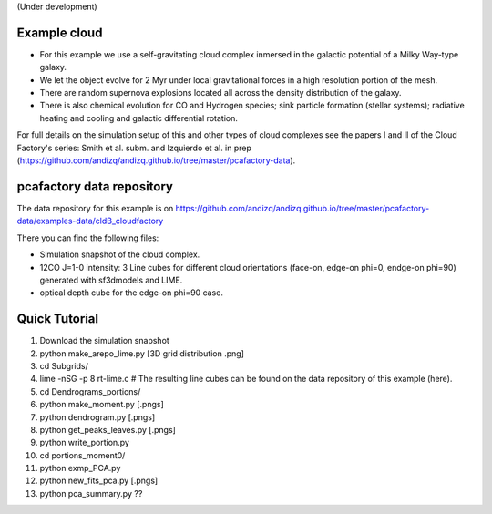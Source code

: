 (Under development)

Example cloud
-------------

* For this example we use a self-gravitating cloud complex inmersed in the galactic potential of a Milky Way-type galaxy. 
* We let the object evolve for 2 Myr under local gravitational forces in a high resolution portion of the mesh. 
* There are random supernova explosions located all across the density distribution of the galaxy.
* There is also chemical evolution for CO and Hydrogen species; sink particle formation (stellar systems); radiative heating and cooling and galactic differential rotation.

For full details on the simulation setup of this and other types of cloud complexes see the papers I and II of the Cloud Factory's series: Smith et al. subm. and Izquierdo et al. in prep (https://github.com/andizq/andizq.github.io/tree/master/pcafactory-data). 

pcafactory data repository
--------------------------

The data repository for this example is on https://github.com/andizq/andizq.github.io/tree/master/pcafactory-data/examples-data/cldB_cloudfactory

There you can find the following files:
 
* Simulation snapshot of the cloud complex.
* 12CO J=1-0 intensity: 3 Line cubes for different cloud orientations (face-on, edge-on phi=0, endge-on phi=90) generated with sf3dmodels and LIME.
* optical depth cube for the edge-on phi=90 case.


Quick Tutorial
--------------

1. Download the simulation snapshot
2. python make_arepo_lime.py [3D grid distribution .png]
3. cd Subgrids/
4. lime -nSG -p 8 rt-lime.c # The resulting line cubes can be found on the data repository of this example (here).  
5. cd Dendrograms_portions/
6. python make_moment.py [.pngs]
7. python dendrogram.py [.pngs]
8. python get_peaks_leaves.py [.pngs]
9. python write_portion.py
10. cd portions_moment0/
11. python exmp_PCA.py
12. python new_fits_pca.py [.pngs]
13. python pca_summary.py  ??
